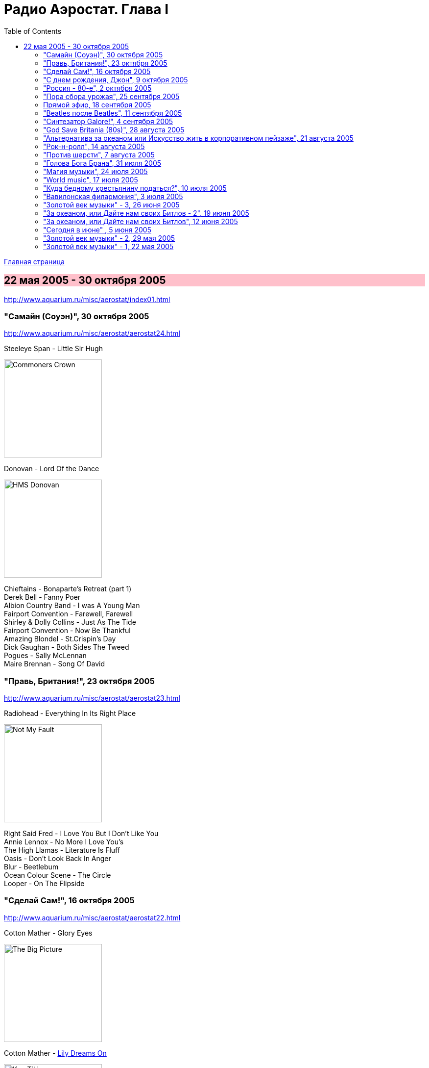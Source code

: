 = Радио Аэростат. Глава I
:toc: left

link:aerostat.html[Главная страница]

== 22 мая 2005 - 30 октября 2005

<http://www.aquarium.ru/misc/aerostat/index01.html>

++++
<style>
h2 {
  background-color: #FFC0CB;
}
h3 {
  clear: both;
}
</style>
++++

=== "Самайн (Соуэн)", 30 октября 2005

<http://www.aquarium.ru/misc/aerostat/aerostat24.html>

.Steeleye Span - Little Sir Hugh
image:STEELEYE SPAN/Steeleye Span - Commoners Crown/cover.jpg[Commoners Crown,200,200,role="thumb left"]

.Donovan - Lord Of the Dance
image:DONOVAN/Donovan - HMS Donovan/cover.jpg[HMS Donovan,200,200,role="thumb left"]

[%hardbreaks]
Chieftains - Bonaparte's Retreat (part 1)
Derek Bell - Fanny Poer
Albion Country Band - I was A Young Man
Fairport Convention - Farewell, Farewell
Shirley & Dolly Collins - Just As The Tide
Fairport Convention - Now Be Thankful
Amazing Blondel - St.Crispin's Day
Dick Gaughan - Both Sides The Tweed
Pogues - Sally McLennan
Maire Brennan - Song Of David

=== "Правь, Британия!", 23 октября 2005

<http://www.aquarium.ru/misc/aerostat/aerostat23.html>

.Radiohead - Everything In Its Right Place
image:RADIOHEAD/Radiohead - Not My Fault/cover.png[Not My Fault,200,200,role="thumb left"]

[%hardbreaks]
Right Said Fred - I Love You But I Don't Like You
Annie Lennox - No More I Love You's
The High Llamas - Literature Is Fluff
Oasis - Don't Look Back In Anger
Blur - Beetlebum
Ocean Colour Scene - The Circle
Looper - On The Flipside

=== "Сделай Сам!", 16 октября 2005

<http://www.aquarium.ru/misc/aerostat/aerostat22.html>

.Cotton Mather - Glory Eyes
image:COTTON MATHER/Cotton Mather - The Big Picture/cover.png[The Big Picture,200,200,role="thumb left"]

.Cotton Mather - link:COTTON%20MATHER/Cotton%20Mather%20-%20Kon%20Tiki/lyrics/kontiki.html#_lily_dreams_on[Lily Dreams On]
image:COTTON MATHER/Cotton Mather - Kon Tiki/Folder.jpg[Kon Tiki,200,200,role="thumb left"]

.Eels - Novocaine For the Soul
image:EELS/Eels - Beautiful Freak/Folder.jpg[Beautiful Freak,200,200,role="thumb left"]

.Red Hot Chili Peppers - Cabron
image:RED HOT CHILI PEPPERS/Red Hot Chilli Peppers - By the way/cover.jpg[By the way,200,200,role="thumb left"]

++++
<br clear="both">
++++

.Elliot Smith - XO Waltz
image:ELLIOTT SMITH/Elliott Smith - XO/cover.jpg[XO,200,200,role="thumb left"]

[%hardbreaks]
Magnetic Fields - Lets Pretend We're Bunny Rabbits
Apples In Stereo - Lying With A Friend
Beck - O Maria
Cake - Satan Is My Motor
Sixpence None The Richer - Kiss Me

++++
<br clear="both">
++++

=== "С днем рождения, Джон", 9 октября 2005

<http://www.aquarium.ru/misc/aerostat/aerostat21.html>

.Beatles - Strawberry Fields Forever
image:THE BEATLES/1967b - Magical Mystery Tour/cover.jpg[Magical Mystery Tour,200,200,role="thumb left"]

.Beatles - Happiness Is A Warm Gun
image:THE BEATLES/The Beatles - White Album CD 1/cover.jpg[White Album CD 1,200,200,role="thumb left"]

.Paul McCartney - Here Today
image:PAUL MCCARTNEY/Paul McCartney - Tug Of War/cover.jpg[Tug Of War,200,200,role="thumb left"]

[%hardbreaks]
Beatles - It Won't Be Long
Beatles - In My Life
Beatles - Tomorrow Never Knows
John Lennon - God
John Lennon - Instant Karma
John Lennon - Mind Games
George Harrison - All Those Years Ago
Beatles - Free As A Bird

=== "Россия - 80-е", 2 октября 2005

<http://www.aquarium.ru/misc/aerostat/aerostat20.html>

[%hardbreaks]
Санкт-Петербург - Сердце Камня
Майк Науменко - Сладкая N
Кино - Это не любовь
Наутилус Помпилиус - Монгольская степь
Настя - Белые волки
Янка - Гори, гори ясно
Александр Башлачев - Время колокольчиков
Странные Игры - Хоровод
Звуки Му - Досуги-буги
Секрет - Моя Любовь На Пятом Этаже

=== "Пора сбора урожая", 25 сентября 2005

<http://www.aquarium.ru/misc/aerostat/aerostat19.html>

.Sigur Ros - Glosoli
image:SIGUR ROS/Sigur Ros - Takk (V0)/Takk.jpg[Takk (V0),200,200,role="thumb left"]

.Paul McCartney - link:PAUL%20MCCARTNEY/Paul%20McCartney%20-%20Chaos%20And%20Creation%20In%20The%20Backyard/lyrics/backyard.html#_english_tea[English Tea]
image:PAUL MCCARTNEY/Paul McCartney - Chaos And Creation In The Backyard/cover.jpg[Chaos And Creation In The Backyard,200,200,role="thumb left"]

[%hardbreaks]
Rolling Stones - She Saw Me Coming
Gorillaz - Last Liven Souls
Feeder - Tumble And Fall
Richard Thompson - Let It Blow
Daft Punk - Human After All
Albert Kuvezin & Yat-Kha - In-A-Gadda-Da-Vida
Damien Rice - Unplayed Piano

=== Прямой эфир, 18 сентября 2005

<http://www.aquarium.ru/misc/aerostat/aerostat18.html>

.Tom Petty - link:TOM%20PETTY/Tom%20Petty%20-%20Echo/lyrics/echo.html#_accused_of_love[Accused Of Love]
image:TOM PETTY/Tom Petty - Echo/cover.jpg[Echo,200,200,role="thumb left"]

[%hardbreaks]
Srila Gurudeva - Sri Guru Vandana
System Of A Down - Radio/Video
Mary Hopkin - Sparrow
Red Hot Chili Peppers - Eskimo

=== "Beatles после Beatles", 11 сентября 2005

<http://www.aquarium.ru/misc/aerostat/aerostat17.html>

.George Harrison - My Sweet Lord
image:GEORGE HARRISON/George Harrison - Live In Japan CD2/cover.jpg[Live In Japan CD2,200,200,role="thumb left"]

.Paul McCartney - Junk
image:PAUL MCCARTNEY/Paul McCartney 1970 - McCartney/cover.jpg[McCartney,200,200,role="thumb left"]

[%hardbreaks]
John Lennon - Hold On
Ringo Starr - Weight Of The World
George Harrison - Life Itself
Paul McCartney - I'm Carrying
John Lennon - Surprise, Surprise
Paul McCartney - Pipes Of Peace
John Lennon - Watching The Wheels
George Harrison - Between The Devil And The Deep Blue Sea
Beatles - Real Love

=== "Синтезатор Galore!", 4 сентября 2005

<http://www.aquarium.ru/misc/aerostat/aerostat16.html>

.Brian Eno - By This River
image:BRIAN ENO/Brian Eno - Before & After Science/cover.jpg[Before & After Science,200,200,role="thumb left"]

.Mum - Green Grass Of Tunnel
image:MUM/Mum - Finally We Are No One/cover.jpg[Finally We Are No One,200,200,role="thumb left"]

[%hardbreaks]
Nobukazu Takemura - Fallslake
Schneider TM - Reality Check
Aphex Twin - afx237v7
Massive Attack - I Against I
Tricky - Diss Never
Klutch - Tray Buffet
Nobukazu Takemura - Wandering

=== "God Save Britania (80s)", 28 августа 2005

<http://www.aquarium.ru/misc/aerostat/aerostat15.html>

.Cocteau Twins - Iceblink Luck
image:Cocteau Twins/Cocteau Twins - 1991 CD Single Box Set/Cocteau Twins - 09 Iceblink Luck/covers.jpg[09 Iceblink Luck,200,200,role="thumb left"]

[%hardbreaks]
Human League - Fashination
Orchestral Manoeuvres in the Dark - Enola Gay
Associates - Breakfast
Soft Cell - Tainted Love
Ultravox - Reap The Wild Wind
Bowie/Queen - Under Pressure
Cure - Friday I'm In Love
Smiths - There's The Light That Never Goes Out


=== "Альтернатива за океаном или Искусство жить в корпоративном пейзаже", 21 августа 2005

<http://www.aquarium.ru/misc/aerostat/aerostat14.html>

.R.E.M. - link:REM/REM%20-%20Document/lyrics/document.html#_welcome_to_the_occupation[Welcome To The Occupation]
image:REM/REM - Document/cover.jpg[Document,200,200,role="thumb left"]

.R.E.M. - It's The End Of The World
image:REM/REM - Eponymous/cover.jpg[Eponymous,200,200,role="thumb left"]

.Tom Waits - link:TOM%20WAITS/Tom%20Waits%201987%20-%20Franks%20Wild%20Years/lyrics/franks.html#_innocent_when_you_dream[Innocent When You Dream]
image:TOM WAITS/Tom Waits 1987 - Franks Wild Years/cover.jpg[Franks Wild Years,200,200,role="thumb left"]

.Guided By Voices - Surgical Focus
image:Guided By Voices 1999 - Do the Collapse/cover.jpg[Do the Collapse,200,200,role="thumb left"]

++++
<br clear="both">
++++

.Tom Petty - Mary Jane's Last Dance
image:TOM PETTY/Tom Petty And The Heartbreakers - Greatest Hits/cover.jpg[Greatest Hits,200,200,role="thumb left"]

[%hardbreaks]
Laurie Anderson - O Superman
Crowded House - Nails In My Feet
Cars - You Might Think
Tom Petty - Wildflowers

++++
<br clear="both">
++++

=== "Рок-н-ролл", 14 августа 2005

<http://www.aquarium.ru/misc/aerostat/aerostat13.html>

.Roy Orbison - Lana
image:Roy Orbison/Roy Orbison - Crying/cover.jpg[Crying,200,200,role="thumb left"]

[%hardbreaks]
Little Richard - I Hear You Knocking
Bill Haley & The Comets - Shake, Rattle and Roll
Elvis Presley - Blue Moon of Kentucky
Everly Brothers - All I Have To Do Is Dream
Neil Sedaka - Happy Birthday Sweet Sixteen
Jerry Lee Lewis - Great Balls Of Fire
Buddy Holly - Everyday
Roy Orbison - Only The Lonely
Elvis Presley - I Want You, I Need You, I Love You
Neil Sedaka - Calendar Girl
Little Richard - Tutti Frutti
Bill Haley - Rock Around The Clock
Elvis Presley - His Latest Flame

=== "Против шерсти", 7 августа 2005

<http://www.aquarium.ru/misc/aerostat/aerostat12.html>

.Blondie - link:Blondie%20-%20Greatest%20Hits/lyrics/blondie.html#_sunday_girl[Sunday Girl]
image:Blondie - Greatest Hits/cover.jpg[Greatest Hits,200,200,role="thumb left"]

[%hardbreaks]
System Of A Down - Chic 'N' Stu
Sex Pistols - Anarchy in the UK
Clash - I Fought The Law
Stranglers - Nice And Sleazy
Dead Kennedys - California Uber Alles
Iggy Pop - The Passenger
Specials - A Message To You, Rudy
Pogues - Sally McLennan
Prodigy - Firestarter
System Of A Down - Chop Suey!


=== "Голова Бога Брана", 31 июля 2005

<http://www.aquarium.ru/misc/aerostat/aerostat11.html>

.Steeleye Span - link:STEELEYE%20SPAN/Steeleye%20Span%20-%20Parcel%20Of%20Rogues/lyrics/rogues.html#_rogues_in_a_nation[Rogues in a Nation]
image:STEELEYE SPAN/Steeleye Span - Parcel Of Rogues/cover.jpg[Parcel Of Rogues,200,200,role="thumb left"]

.Silly Wizard - With Me Dog And Gun
image:SILLY WIZARD/Silly Wizard - So Many Partings/cover.jpg[So Many Partings,200,200,role="thumb left"]

.Silly Wizard - Sweet Dublin Bay
image:SILLY WIZARD/Silly Wizard - Kiss The Tears Away/cover.jpg[Kiss The Tears Away,200,200,role="thumb left"]

[%hardbreaks]
Chieftains - An Speic Seoigheach
Richard Thompson - I Feel So Good
5 Hand Reel - For a'That
Dick Gaughan - Jock Of Hazeldean
The Pogues - Streams Of Whiskey
Andy Stewart - Hold Your Tongue Dear Sally

=== "Магия музыки", 24 июля 2005

<http://www.aquarium.ru/misc/aerostat/aerostat10.html>

.Donovan - Hi, It's Been A Long Time
image:DONOVAN/Donovan - Hurdy Gurdy Man/cover.jpg[Hurdy Gurdy Man,200,200,role="thumb left"]

.Donovan - Lovely Day
image:DONOVAN/Donovan - Brother Sun, Sister Moon/Folder.jpg[Brother Sun Sister Moon,200,200,role="thumb left"]

.Beatles - And Your Bird Can Sing
image:THE BEATLES/1966 - Revolver/cover.jpg[Revolver,200,200,role="thumb left"]

.Mary Hopkin - Goodbye
image:MARY HOPKIN/Mary Hopkin - Those Were The Days/cover.jpg[Those Were The Days,200,200,role="thumb left"]

++++
<br clear="both">
++++

[%hardbreaks]
Tyrannosaurus Rex - Great Horse
Beatles - Here There And Everywhere
Rolling Stones - Ruby Tuesday
Traffic - Paper Sun
Kinks - Days
Idle Race - No More Sad Songs
Family - No Mule's Fool
The Who - I Can't Reach You

=== "World music", 17 июля 2005

<http://www.aquarium.ru/misc/aerostat/aerostat09.html>

.Krishna Das - Hara Hara Mahadev
image:Krishna Das - The Greatest Hits of the Kali Yuga/cover.jpg[The Greatest Hits of the Kali Yuga,200,200,role="thumb left"]

.Juluka - Wasa Friday
image:Juluka - Ubuhle Bemvelo/cover.png[Ubuhle Bemvelo,200,200,role="thumb left"]

[%hardbreaks]
Harry Belafonte - Jamaica Farewell
Jagjit & Chitra Singh - Hey Govinda Hey Gopala
Dr. John - Ki Ya Gris Gris
Ondar - Tuva Groove
Paban Das Baul - Ki Ki Do Ya
Ryuichi Sakamoto - Okinava Song

++++
<br clear="both">
++++

=== "Куда бедному крестьянину податься?", 10 июля 2005

<http://www.aquarium.ru/misc/aerostat/aerostat08.html>

.Don McLean - link:Don%20McLean%20-%20American%20Pie/lyrics/mclean.html#_american_pie[American Pie]
image:Don McLean - American Pie/cover.jpg[American Pie,200,200,role="thumb left"]

.Cat Stevens - My Lady D'Arbanville
image:Cat Stevens - The Very Best Of/cover.jpg[The Very Best Of,200,200,role="thumb left"]

[%hardbreaks]
T.Rex - Raw Ramp (part 1)
Cat Stevens - Ruby Love
Don McLean - Vincent
Thin Lizzie - Whiskey In The Jar
David Bowie - Life On Mars
Slade - Far Far Away
T.Rex - Ballrooms Of Mars

=== "Вавилонская филармония", 3 июля 2005

<http://www.aquarium.ru/misc/aerostat/aerostat07.html>

.Jethro Tull - link:JETHRO%20TULL/1972%20%20Thick%20As%20A%20Brick/lyrics/brick.html[Thick As A Brick] 
image:JETHRO TULL/1972  Thick As A Brick/cover.jpg[Thick As A Brick,200,200,role="thumb left"]

.Robert Wyatt - Sea Song
image:ROBERT WYATT/Robert Wyatt - Rock Bottom/Folder.gif[Rock Bottom,200,200,role="thumb left"]

[%hardbreaks]
Electric Light Orchestra - I Can't Get It Out Of My Head
Gentle Giant - Advent Of Panurg
Emerson, Lake & Palmer - Endless Enigma
Terry Riley - Lazy Afternoon
Kraftwerk - Radioactivity

++++
<br clear="both">
++++

=== "Золотой век музыки" - 3, 26 июня 2005

<http://www.aquarium.ru/misc/aerostat/aerostat06.html>

.Procol Harum - Magdalene (My Regal Zonophone)
image:PROCOL HARUM/Procol Harum - Shine On Brightly/cover.jpg[Shine On Brightly,200,200,role="thumb left"]

.Donovan - link:DONOVAN/Donovan%20-%20Brother%20Sun,%20Sister%20Moon/lyrics/moon.html#_brother_sun_sister_moon[Brother Sun, Sister Moon]
image:DONOVAN/Donovan - Brother Sun, Sister Moon/Folder.jpg[Brother Sun Sister Moon,200,200,role="thumb left"]

[%hardbreaks]
Idle Race - Follow Me Follow
Move - Blackberry Way
Scaffold - Lily The Pink
Herman's Hermits - No Milk Today
The Troggs - Love Is All Around
Cream - White Room
The Small Faces - Itchikoo Park
Manfred Mann - My Name Is Jack
Chad & Jeremy - Summer Song


=== "За океаном, или Дайте нам своих Битлов - 2", 19 июня 2005

<http://www.aquarium.ru/misc/aerostat/aerostat05.html>

.Simon & Garfunkel - link:SIMON%20&%20GARFUNKEL/Simon%20&%20Garfunkel%20-%20Parsley,%20Sage,%20Rosemary%20and%20Thyme/lyrics/parsley.html#_scarborough_fair_canticle[Scarborough Fair]
image:SIMON & GARFUNKEL/Simon & Garfunkel - Parsley, Sage, Rosemary and Thyme/cover.jpg[Parsley Sage Rosemary and Thyme,200,200,role="thumb left"]

.Doors - link:Doors%20-%20Waiting%20For%20The%20Sun/lyrics/waiting.html#_love_street[Love Street]
image:Doors - Waiting For The Sun/Waiting For The Sun.jpg[Waiting For The Sun,200,200,role="thumb left"]

.Velvet Underground - link:Velvet%20Undeground/Velvet%20Underground%20-%20The%20Best%20of%20the%20Velvet%20Underground/lyrics/velvet.html#_stephanie_says[Stephanie Says]
image:Velvet Undeground/Velvet Underground - The Best of the Velvet Underground/cover.jpg[The Best of the Velvet Underground,200,200,role="thumb left"]

.Beach Boys - Heroes And Villains
image:The Beach Boys - Smiley Smile/folder.jpg[Smiley Smile,200,200,role="thumb left"]

++++
<br clear="both">
++++

.The Mamas And The Papas - Dream A Little Dream For Me
image:THE MAMAS AND THE PAPAS/The Mamas & The Papas - Greatest Hits/cover.jpg[Greatest Hits,200,200,role="thumb left"]

[%hardbreaks]
The Left Banke - Pretty Ballerina
Captain Beefheart - My Human Gets Me Blues
Melanie - Baby Day
Monkees - We're the Monkees
Sopwith Camel - Hello Hello
Beach Boys - Good Vibrations

++++
<br clear="both">
++++

=== "За океаном, или Дайте нам своих Битлов", 12 июня 2005

<http://www.aquarium.ru/misc/aerostat/aerostat04.html>

.Bob Dylan - link:BOB%20DYLAN/Bob%20Dylan%201963%20-%20Blowing%20In%20The%20Wind/lyrics/blowing.html#_i_want_you[I Want You]
image:BOB DYLAN/Bob Dylan 1963 - Blowing In The Wind/cover.jpg[Blowing In The Wind,200,200,role="thumb left"]

.Loving Spoonful - Butchie's Tune
image:Lovin Spoonful - Daydream/cover.jpg[Daydream,200,200,role="thumb left"]

.Joni Mitchell - Songs to Aging Children Come
image:JONI MITCHELL/Joni Mitchell - Clouds/cover.jpg[Clouds,200,200,role="thumb left"]

.The Mamas And The Papas - Monday Monday
image:THE MAMAS AND THE PAPAS/The Mamas & The Papas - Greatest Hits/cover.jpg[Greatest Hits,200,200,role="thumb left"]

++++
<br clear="both">
++++

.Grateful Dead - Uncle John's Band
image:GRATEFUL DEAD/Grateful Dead - Workingman_s Dead/Folder.jpg[Workingman_s Dead,200,200,role="thumb left"]

[%hardbreaks]
Byrds - Wild Mountain Thyme
Iron Butterfly - Her Favourite Style
Buffalo Springfield - For What it's worth
Frank Zappa - Brown Shoes Dont Make It

++++
<br clear="both">
++++

=== "Сегодня в июне" , 5 июня 2005

<http://www.aquarium.ru/misc/aerostat/aerostat03.html>

.Eels - link:EELS/Eels%20-%20Blinking%20Lights%20And%20Other%20Revelations/lyrics/blinking.html#_trouble_with_dreams[Trouble with Dreams]
image:EELS/Eels - Blinking Lights And Other Revelations/Folder.jpg[Blinking Lights And Other Revelations,200,200,role="thumb left"]

.Múm - An Island of Children's Children
image:MUM/Mum - Summer Make Good/cover.jpg[Summer Make Good,200,200,role="thumb left"]

.Damien Rice - Older Chests
image:Damien Rice - O/Damien_Rice_O_album_cover.jpg[O,200,200,role="thumb left"]

[%hardbreaks]
Beck - Send a Message to Her
Beats for Beginners - Kill All DJs
Максим Леонидов - Основы фен-шуя
Mouse on Mars - Mine Is in Yours
System of a Down - B.Y.O.B.

++++
<br clear="both">
++++

=== "Золотой век музыки" - 2, 29 мая 2005

<http://www.aquarium.ru/misc/aerostat/aerostat02.html>

.Jethro Tull - Reasons For Waiting
image:JETHRO TULL/Jethro Tull - Stand Up/cover.jpg[Stand Up,200,200,role="thumb left"]

.Mary Hopkin - The Honeymoon Song
image:MARY HOPKIN/Mary Hopkin - Post Card/cover.jpg[Post Card,200,200,role="thumb left"]

.Incredible String Band - Water Song
image:Incredible String Band/Incredible String Band - The Hangmans Beautiful Daughter/cover.jpg[The Hangmans Beautiful Daughter,200,200,role="thumb left"]

[%hardbreaks]
The Who - Happy Jack
Traffic - Berkshire Poppies
Artur Brown - Child Of My Kingdom
Rolling Stones - Back Street Girl
The Hollies - Ye Olde Toffee Shoppe
New Vaudeville Band - I Was Lord Kitchener's Valet
Seekers - Georgie Girl


=== "Золотой век музыки" - 1, 22 мая 2005

<http://www.aquarium.ru/misc/aerostat/aerostat01.html>

.Beatles - link:THE%20BEATLES/1966%20-%20Revolver/lyrics/revolver.html#_i_m_only_sleeping[I'm Only Sleeping]
image:THE%20BEATLES/1966%20-%20Revolver/cover.jpg[Revolver,200,200,role="thumb left"]

.Donovan - link:DONOVAN/Donovan%20-%20Greatest%20Hits/lyrics/greatest.html#_mellow_yellow[Mellow Yellow]
image:DONOVAN/Donovan - Greatest Hits/cover.jpg[Greatest Hits,200,200,role="thumb left"]

.Shirley & Dolly Collins - Rambleaway
image:Shirley & Dolly Collins - Anthems in Eden/folder.jpg[Anthems in Eden,200,200,role="thumb left"]

.T.Rex - Diamond Meadows 
image:T-REX/T-Rex/cover.jpg[T.Rex,200,200,role="thumb left"]

---

[%hardbreaks]
Kinks - Waterloo Sunset
Jimi Hendrix - Are You Experienced
Eric Burdon & The Animals - Orange & Red Beams
Family - Drowned In Wine
Peter & Gordon - Lady Godiva


